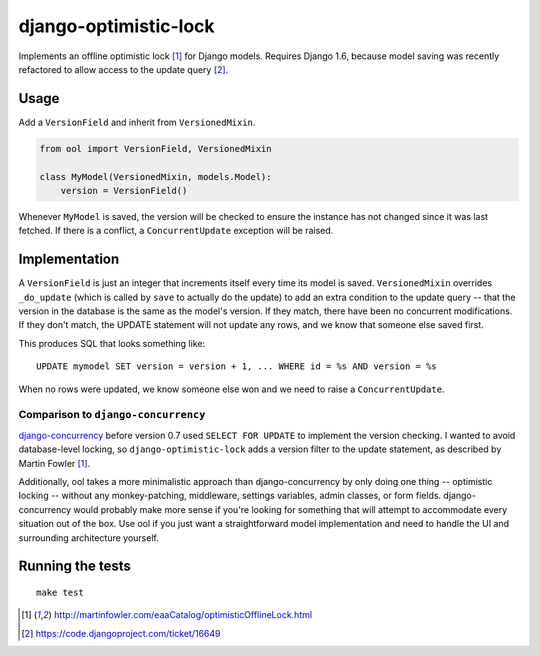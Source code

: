 django-optimistic-lock
======================

.. image:: https://secure.travis-ci.org/gavinwahl/django-optimistic-lock.png?branch=master
   :target: https://travis-ci.org/gavinwahl/django-optimistic-lock

Implements an offline optimistic lock [1]_ for Django models. Requires
Django 1.6, because model saving was recently refactored to allow access
to the update query [2]_.


Usage
-----

Add a ``VersionField`` and inherit from ``VersionedMixin``.

.. code-block:: python

    from ool import VersionField, VersionedMixin

    class MyModel(VersionedMixin, models.Model):
        version = VersionField()


Whenever ``MyModel`` is saved, the version will be checked to ensure
the instance has not changed since it was last fetched. If there is a
conflict, a ``ConcurrentUpdate`` exception will be raised.

Implementation
--------------
A ``VersionField`` is just an integer that increments itself every
time its model is saved. ``VersionedMixin`` overrides ``_do_update``
(which is called by ``save`` to actually do the update) to add an extra
condition to the update query -- that the version in the database is
the same as the model's version. If they match, there have been no
concurrent modifications. If they don't match, the UPDATE statement will
not update any rows, and we know that someone else saved first.

This produces SQL that looks something like::

    UPDATE mymodel SET version = version + 1, ... WHERE id = %s AND version = %s

When no rows were updated, we know someone else won and we need to raise
a ``ConcurrentUpdate``.


Comparison to ``django-concurrency``
^^^^^^^^^^^^^^^^^^^^^^^^^^^^^^^^^^^^
`django-concurrency <https://github.com/saxix/django-concurrency>`_ before
version 0.7 used ``SELECT FOR UPDATE`` to implement the version checking. I
wanted to avoid database-level locking, so ``django-optimistic-lock`` adds a
version filter to the update statement, as described by Martin Fowler [1]_.

Additionally, ool takes a more minimalistic approach than
django-concurrency by only doing one thing -- optimistic locking --
without any monkey-patching, middleware, settings variables, admin
classes, or form fields. django-concurrency would probably make more sense
if you're looking for something that will attempt to accommodate every
situation out of the box. Use ool if you just want a straightforward model
implementation and need to handle the UI and surrounding architecture
yourself.

Running the tests
-----------------
::

    make test


.. [1] http://martinfowler.com/eaaCatalog/optimisticOfflineLock.html
.. [2] https://code.djangoproject.com/ticket/16649
